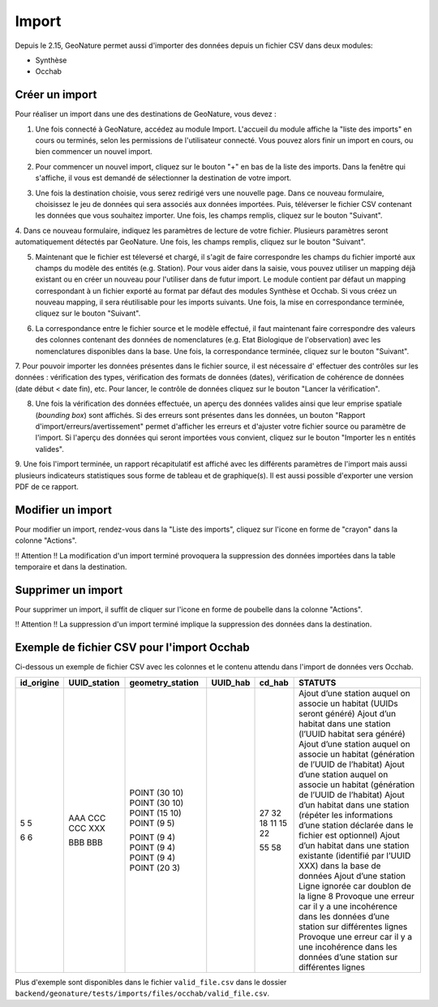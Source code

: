 .. raw:: html

    <style> .red {color:red;font-weight:bold}img{margin-bottom:10px}</style>

.. role:: red

Import
------

Depuis le 2.15, GeoNature permet aussi d'importer des données depuis un fichier CSV dans deux modules:

- Synthèse
- Occhab

Créer un import
"""""""""""""""

Pour réaliser un import dans une des destinations de GeoNature, vous devez :

1.  Une fois connecté à GeoNature, accédez au module Import. L'accueil
    du module affiche la "liste des imports" en cours ou terminés, selon
    les permissions de l'utilisateur connecté. Vous pouvez alors finir un
    import en cours, ou bien commencer un nouvel import.

.. image:: images/import/import_steps/00_imports_list.png

2. Pour commencer un nouvel import, cliquez sur le bouton "+" en bas de la liste des imports. Dans la fenêtre qui s'affiche, il vous est demandé de sélectionner la destination de votre import.

.. image:: images/import/import_steps/01_destination_choice.png

3.  Une fois la destination choisie, vous serez redirigé vers une nouvelle page. 
    Dans ce nouveau formulaire, choisissez le jeu de données qui sera associés aux données importées.  
    Puis, téléverser le fichier CSV contenant les données que vous souhaitez importer. Une fois, les 
    champs remplis, cliquez sur le bouton "Suivant". 

.. image:: images/import/import_steps/02_upload_file.png

4.  Dans ce nouveau formulaire, indiquez les paramètres de lecture de votre fichier. Plusieurs
paramètres seront automatiquement détectés par GeoNature. Une fois, les champs remplis, cliquez sur le bouton "Suivant". 

.. image:: images/import/import_steps/03_parameter_selection.png

5.  Maintenant que le fichier est téleversé et chargé, il s'agit de faire 
    correspondre les champs du fichier importé aux champs du modèle des entités (e.g. Station).
    Pour vous aider dans la saisie, vous pouvez utiliser un mapping
    déjà existant ou en créer un nouveau pour l'utiliser dans de futur import. 
    Le module contient par défaut un mapping correspondant à un fichier exporté au format par défaut
    des modules Synthèse et Occhab. Si vous créez un nouveau mapping, il
    sera réutilisable pour les imports suivants. Une fois, la mise en correspondance terminée, 
    cliquez sur le bouton "Suivant".

.. image:: images/import/import_steps/04_01_mapping_cols.png

    **Notes.** A la fin du formulaire, vous pouvez visualiser le nombre de correspondances effectuées
    et les colonnes du fichier source qui n'ont pas été utilisées.

.. image:: images/import/import_steps/04_02_mapping_cols_validate.png

6.  La correspondance entre le fichier source et le modèle effectué, il faut maintenant faire
    correspondre des valeurs des colonnes contenant des données de nomenclatures (e.g. Etat Biologique de l'observation)
    avec les nomenclatures disponibles dans la base. Une fois, la correspondance terminée, 
    cliquez sur le bouton "Suivant".

.. image:: images/import/import_steps/05_mapping_value.png


7. Pour pouvoir importer les données présentes dans le fichier source, il est nécessaire d'
effectuer des contrôles sur les données : vérification des types, vérification des formats de données (dates),
vérification de cohérence de données (date début < date fin), etc. Pour lancer, le contrôle de données cliquez
sur le bouton "Lancer la vérification".

.. image:: images/import/import_steps/06_01_control_data.png

8. Une fois la vérification des données effectuée, un aperçu des données valides ainsi que leur emprise spatiale (*bounding box*) sont affichés. Si des erreurs sont présentes dans les données, un bouton "Rapport d'import/erreurs/avertissement" permet d'afficher les erreurs et d'ajuster votre fichier source ou paramètre de l'import. Si l'aperçu des données qui seront importées vous convient, cliquez sur le bouton "Importer les n entités valides".

.. image:: images/import/import_steps/06_02_import_part1.png

9.  Une fois l'import terminée, un rapport récapitulatif est affiché avec les différents paramètres
de l'import mais aussi plusieurs indicateurs statistiques sous forme de tableau et de graphique(s).
Il est aussi possible d'exporter une version PDF de ce rapport.

.. image:: images/import/import_steps/07_report_part1.png

Modifier un import
""""""""""""""""""

Pour modifier un import, rendez-vous dans la "Liste des imports", cliquez sur l'icone en forme de "crayon" dans la colonne "Actions".

:red:`!! Attention !! La modification d'un import terminé provoquera la suppression des 
données importées dans la table temporaire et dans la destination.`


Supprimer un import
"""""""""""""""""""

Pour supprimer un import, il suffit de cliquer sur l'icone en forme de poubelle dans la colonne "Actions".

:red:`!! Attention !! La suppression d'un import terminé implique la suppression des données dans la destination.`



Exemple de fichier CSV pour l'import Occhab
"""""""""""""""""""""""""""""""""""""""""""

Ci-dessous un exemple de fichier CSV avec les colonnes et le contenu attendu dans l'import de données vers Occhab.

+------------+--------------+------------------+----------+--------+---------------------------------------------------------------------------------------------------------------------+
| id_origine | UUID_station | geometry_station | UUID_hab | cd_hab | STATUTS                                                                                                             |
+============+==============+==================+==========+========+=====================================================================================================================+
| 5          |              | POINT (30 10)    |          | 27     | Ajout d’une station auquel on associe un habitat (UUIDs seront généré)                                              |
| 5          |              | POINT (30 10)    |          | 32     | Ajout d’un habitat dans une station (l’UUID habitat sera généré)                                                    |
|            | AAA          | POINT (15 10)    |          | 18     | Ajout d’une station auquel on associe un habitat (génération de l’UUID de l’habitat)                                |
|            | CCC          | POINT (9 5)      |          | 11     | Ajout d’une station auquel on associe un habitat (génération de l’UUID de l’habitat)                                |
|            | CCC          |                  |          | 15     | Ajout d’un habitat dans une station (répéter les informations d’une station déclarée dans le fichier est optionnel) |
|            | XXX          |                  |          | 22     | Ajout d’un habitat dans une station existante (identifié par l’UUID XXX) dans la base de données                    |
| 6          |              | POINT (9 4)      |          |        | Ajout d’une station                                                                                                 |
| 6          |              | POINT (9 4)      |          |        | Ligne ignorée car doublon de la ligne 8                                                                             |
|            | BBB          | POINT (9 4)      |          | 55     | Provoque une erreur car il y a une incohérence dans les données d’une station sur différentes lignes                |
|            | BBB          | POINT (20 3)     |          | 58     | Provoque une erreur car il y a une incohérence dans les données d’une station sur différentes lignes                |
+------------+--------------+------------------+----------+--------+---------------------------------------------------------------------------------------------------------------------+



Plus d'exemple sont disponibles dans le fichier ``valid_file.csv`` dans le dossier ``backend/geonature/tests/imports/files/occhab/valid_file.csv``.